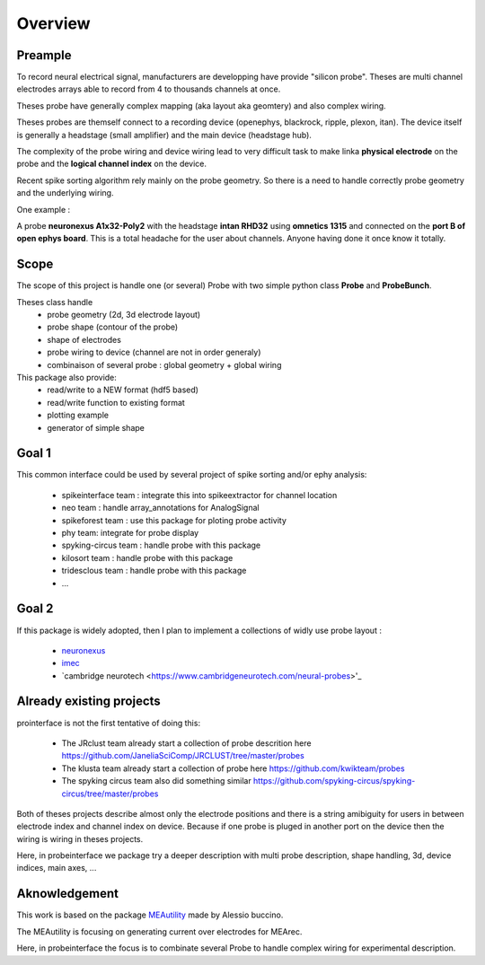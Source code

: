 Overview
=======

Preample
---------------

To record neural electrical signal, manufacturers are developping have provide "silicon probe".
Theses are multi channel electrodes arrays able to record from 4 to thousands channels  at once.

Theses probe have generally complex mapping (aka layout aka geomtery) and also complex wiring.

Theses probes are themself connect to a recording device  (openephys, blackrock, ripple, plexon, itan).
The device itself is generally a headstage (small amplifier) and the main device (headstage hub).

The complexity of the probe wiring and device wiring lead to very difficult task to make linka **physical electrode**
on the probe and the **logical channel index** on the device.

Recent spike sorting algorithm rely mainly on the probe geometry.
So there is a need to handle correctly probe geometry and the underlying wiring.


One example :

A probe **neuronexus A1x32-Poly2** with the headstage **intan RHD32** using **omnetics 1315**
and  connected on the **port B of open ephys board**.
This is a total headache for the user about channels.
Anyone having done it once know it  totally.


Scope
---------

The scope of this project is handle one (or several) Probe with two simple python class **Probe** and 
**ProbeBunch**.

Theses class handle 
  * probe geometry (2d, 3d electrode layout)
  * probe shape (contour of the probe)
  * shape of electrodes
  * probe wiring to device (channel are not in order generaly)
  * combinaison of several probe : global geometry + global wiring


This package also provide:
  * read/write to a NEW format (hdf5 based)
  * read/write function to existing format
  * plotting example
  * generator of simple shape


Goal 1 
---------

This common interface could be used by several project of spike sorting and/or ephy analysis:

  * spikeinterface team : integrate this into spikeextractor for channel location
  * neo team : handle array_annotations for AnalogSignal
  * spikeforest team : use this package for ploting probe activity
  * phy team: integrate for probe display
  * spyking-circus team : handle probe with this package
  * kilosort team : handle probe with this package
  * tridesclous team : handle probe with this package
  * ...


Goal 2
---------

If this package is widely adopted, then I plan to implement a collections of widly use probe layout :

  * `neuronexus <https://neuronexus.com/support/mapping-and-wiring/probe-mapping/>`_
  * `imec <https://www.imec-int.com/en/expertise/lifesciences/neural-probes>`_
  * `cambridge neurotech <https://www.cambridgeneurotech.com/neural-probes>'_


Already existing  projects
-------------------------------------

prointerface is not the first tentative of doing this:

  * The JRclust team already start a collection of probe descrition here https://github.com/JaneliaSciComp/JRCLUST/tree/master/probes
  * The klusta team already start a collection of probe here https://github.com/kwikteam/probes
  * The spyking circus team also did something similar https://github.com/spyking-circus/spyking-circus/tree/master/probes
  
Both of theses projects describe almost only the electrode positions and there is a string amibiguity for users
in between electrode index and channel index on device. Because if one probe is pluged in another port on the device
then the wiring is wiring in theses projects.
  
Here, in probeinterface we package try a deeper description with multi probe description,
shape handling, 3d, device indices, main axes, ...
  

Aknowledgement
---------------------------

This work is based on the package `MEAutility <https://github.com/alejoe91/MEAutility>`_ made by Alessio buccino.

The MEAutility is focusing on generating current over electrodes for MEArec.

Here, in probeinterface the focus is to combinate several Probe to handle complex wiring
for experimental description.
